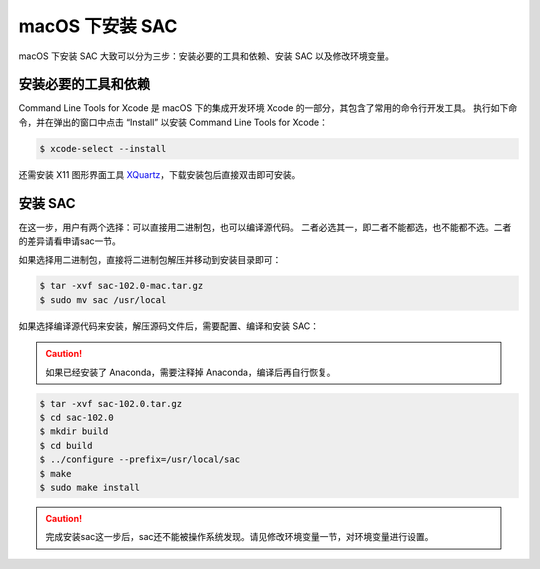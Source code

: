 macOS 下安装 SAC
================

macOS 下安装 SAC 大致可以分为三步：安装必要的工具和依赖、安装 SAC 以及修改环境变量。

安装必要的工具和依赖
-----------------

Command Line Tools for Xcode 是 macOS 下的集成开发环境 Xcode 的一部分，其包含了常用的命令行开发工具。
执行如下命令，并在弹出的窗口中点击 “Install” 以安装 Command Line Tools for Xcode：

.. code-block:: console

    $ xcode-select --install

还需安装 X11 图形界面工具 `XQuartz <https://www.xquartz.org/>`__\ ，下载安装包后直接双击即可安装。

安装 SAC
---------

在这一步，用户有两个选择：可以直接用二进制包，也可以编译源代码。
二者必选其一，即二者不能都选，也不能都不选。二者的差异请看申请sac一节。

如果选择用二进制包，直接将二进制包解压并移动到安装目录即可：

.. code-block:: console

    $ tar -xvf sac-102.0-mac.tar.gz
    $ sudo mv sac /usr/local

如果选择编译源代码来安装，解压源码文件后，需要配置、编译和安装 SAC：

.. caution::

   如果已经安装了 Anaconda，需要注释掉 Anaconda，编译后再自行恢复。

.. code-block:: console

    $ tar -xvf sac-102.0.tar.gz
    $ cd sac-102.0
    $ mkdir build
    $ cd build
    $ ../configure --prefix=/usr/local/sac
    $ make
    $ sudo make install

.. caution::

   完成安装sac这一步后，sac还不能被操作系统发现。请见修改环境变量一节，对环境变量进行设置。
